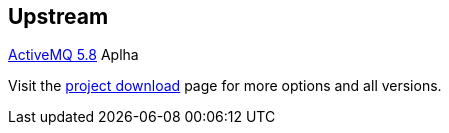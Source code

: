 :awestruct-layout: product-download

== Upstream

http://activemq.apache.org/[ActiveMQ 5.8] Aplha 

Visit the http://activemq.apache.org/download.html[project download] page for more options and all versions.


